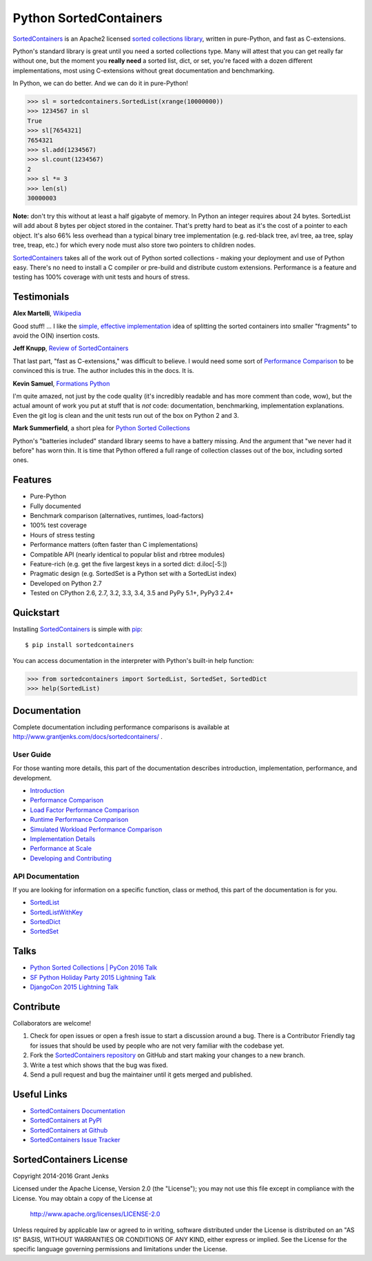 Python SortedContainers
=======================

.. image:: https://api.travis-ci.org/grantjenks/sorted_containers.svg
    :target: http://www.grantjenks.com/docs/sortedcontainers/

`SortedContainers`_ is an Apache2 licensed `sorted collections library`_,
written in pure-Python, and fast as C-extensions.

Python's standard library is great until you need a sorted collections
type. Many will attest that you can get really far without one, but the moment
you **really need** a sorted list, dict, or set, you're faced with a dozen
different implementations, most using C-extensions without great documentation
and benchmarking.

In Python, we can do better. And we can do it in pure-Python!

.. code-block:: python

    >>> sl = sortedcontainers.SortedList(xrange(10000000))
    >>> 1234567 in sl
    True
    >>> sl[7654321]
    7654321
    >>> sl.add(1234567)
    >>> sl.count(1234567)
    2
    >>> sl *= 3
    >>> len(sl)
    30000003

**Note:** don't try this without at least a half gigabyte of memory. In Python
an integer requires about 24 bytes. SortedList will add about 8 bytes per
object stored in the container. That's pretty hard to beat as it's the cost of
a pointer to each object. It's also 66% less overhead than a typical binary
tree implementation (e.g. red-black tree, avl tree, aa tree, splay tree, treap,
etc.) for which every node must also store two pointers to children nodes.

`SortedContainers`_ takes all of the work out of Python sorted collections -
making your deployment and use of Python easy. There's no need to install a C
compiler or pre-build and distribute custom extensions. Performance is a
feature and testing has 100% coverage with unit tests and hours of stress.

.. _`SortedContainers`: http://www.grantjenks.com/docs/sortedcontainers/
.. _`sorted collections library`: http://www.grantjenks.com/docs/sortedcontainers/

Testimonials
------------

**Alex Martelli**, `Wikipedia`_

Good stuff! ... I like the `simple, effective implementation`_ idea of splitting
the sorted containers into smaller "fragments" to avoid the O(N) insertion costs.

.. _`Wikipedia`: http://en.wikipedia.org/wiki/Alex_Martelli
.. _`simple, effective implementation`: http://www.grantjenks.com/docs/sortedcontainers/implementation.html

**Jeff Knupp**, `Review of SortedContainers`_

That last part, "fast as C-extensions," was difficult to believe. I would need
some sort of `Performance Comparison`_ to be convinced this is true. The author
includes this in the docs. It is.

.. _`Review of SortedContainers`: http://reviews.jeffknupp.com/reviews/sortedcontainers/3/

**Kevin Samuel**, `Formations Python`_

I'm quite amazed, not just by the code quality (it's incredibly
readable and has more comment than code, wow), but the actual
amount of work you put at stuff that is *not* code:
documentation, benchmarking, implementation explanations. Even
the git log is clean and the unit tests run out of the box on
Python 2 and 3.

.. _`Formations Python`: http://formationspython.com/

**Mark Summerfield**, a short plea for `Python Sorted Collections`_

Python's "batteries included" standard library seems to have a battery
missing. And the argument that "we never had it before" has worn thin. It is
time that Python offered a full range of collection classes out of the box,
including sorted ones.

.. _`Python Sorted Collections`: http://www.qtrac.eu/pysorted.html

Features
--------

- Pure-Python
- Fully documented
- Benchmark comparison (alternatives, runtimes, load-factors)
- 100% test coverage
- Hours of stress testing
- Performance matters (often faster than C implementations)
- Compatible API (nearly identical to popular blist and rbtree modules)
- Feature-rich (e.g. get the five largest keys in a sorted dict: d.iloc[-5:])
- Pragmatic design (e.g. SortedSet is a Python set with a SortedList index)
- Developed on Python 2.7
- Tested on CPython 2.6, 2.7, 3.2, 3.3, 3.4, 3.5 and PyPy 5.1+, PyPy3 2.4+

Quickstart
----------

Installing `SortedContainers`_ is simple with
`pip <http://www.pip-installer.org/>`_::

    $ pip install sortedcontainers

You can access documentation in the interpreter with Python's built-in help
function:

.. code-block:: python

    >>> from sortedcontainers import SortedList, SortedSet, SortedDict
    >>> help(SortedList)

Documentation
-------------

Complete documentation including performance comparisons is available at
http://www.grantjenks.com/docs/sortedcontainers/ .

User Guide
..........

For those wanting more details, this part of the documentation describes
introduction, implementation, performance, and development.

- `Introduction`_
- `Performance Comparison`_
- `Load Factor Performance Comparison`_
- `Runtime Performance Comparison`_
- `Simulated Workload Performance Comparison`_
- `Implementation Details`_
- `Performance at Scale`_
- `Developing and Contributing`_

.. _`Introduction`: http://www.grantjenks.com/docs/sortedcontainers/introduction.html
.. _`Performance Comparison`: http://www.grantjenks.com/docs/sortedcontainers/performance.html
.. _`Load Factor Performance Comparison`: http://www.grantjenks.com/docs/sortedcontainers/performance-load.html
.. _`Runtime Performance Comparison`: http://www.grantjenks.com/docs/sortedcontainers/performance-runtime.html
.. _`Simulated Workload Performance Comparison`: http://www.grantjenks.com/docs/sortedcontainers/performance-workload.html
.. _`Implementation Details`: http://www.grantjenks.com/docs/sortedcontainers/implementation.html
.. _`Performance at Scale`: http://www.grantjenks.com/docs/sortedcontainers/performance-scale.html
.. _`Developing and Contributing`: http://www.grantjenks.com/docs/sortedcontainers/development.html

API Documentation
.................

If you are looking for information on a specific function, class or method, this
part of the documentation is for you.

- `SortedList`_
- `SortedListWithKey`_
- `SortedDict`_
- `SortedSet`_

.. _`SortedList`: http://www.grantjenks.com/docs/sortedcontainers/sortedlist.html
.. _`SortedListWithKey`: http://www.grantjenks.com/docs/sortedcontainers/sortedlistwithkey.html
.. _`SortedDict`: http://www.grantjenks.com/docs/sortedcontainers/sorteddict.html
.. _`SortedSet`: http://www.grantjenks.com/docs/sortedcontainers/sortedset.html

Talks
-----

- `Python Sorted Collections | PyCon 2016 Talk`_
- `SF Python Holiday Party 2015 Lightning Talk`_
- `DjangoCon 2015 Lightning Talk`_

.. _`Python Sorted Collections | PyCon 2016 Talk`: http://www.grantjenks.com/docs/sortedcontainers/pycon-2016-talk.html
.. _`SF Python Holiday Party 2015 Lightning Talk`: http://www.grantjenks.com/docs/sortedcontainers/sf-python-2015-lightning-talk.html
.. _`DjangoCon 2015 Lightning Talk`: http://www.grantjenks.com/docs/sortedcontainers/djangocon-2015-lightning-talk.html

Contribute
----------

Collaborators are welcome!

#. Check for open issues or open a fresh issue to start a discussion around a
   bug.  There is a Contributor Friendly tag for issues that should be used by
   people who are not very familiar with the codebase yet.
#. Fork the `SortedContainers repository
   <https://github.com/grantjenks/sorted_containers>`_ on GitHub and start
   making your changes to a new branch.
#. Write a test which shows that the bug was fixed.
#. Send a pull request and bug the maintainer until it gets merged and
   published.

Useful Links
------------

- `SortedContainers Documentation`_
- `SortedContainers at PyPI`_
- `SortedContainers at Github`_
- `SortedContainers Issue Tracker`_

.. _`SortedContainers Documentation`: http://www.grantjenks.com/docs/sortedcontainers/
.. _`SortedContainers at PyPI`: https://pypi.python.org/pypi/sortedcontainers
.. _`SortedContainers at Github`: https://github.com/grantjenks/sorted_containers
.. _`SortedContainers Issue Tracker`: https://github.com/grantjenks/sorted_containers/issues

SortedContainers License
------------------------

Copyright 2014-2016 Grant Jenks

Licensed under the Apache License, Version 2.0 (the "License");
you may not use this file except in compliance with the License.
You may obtain a copy of the License at

    http://www.apache.org/licenses/LICENSE-2.0

Unless required by applicable law or agreed to in writing, software
distributed under the License is distributed on an "AS IS" BASIS,
WITHOUT WARRANTIES OR CONDITIONS OF ANY KIND, either express or implied.
See the License for the specific language governing permissions and
limitations under the License.


